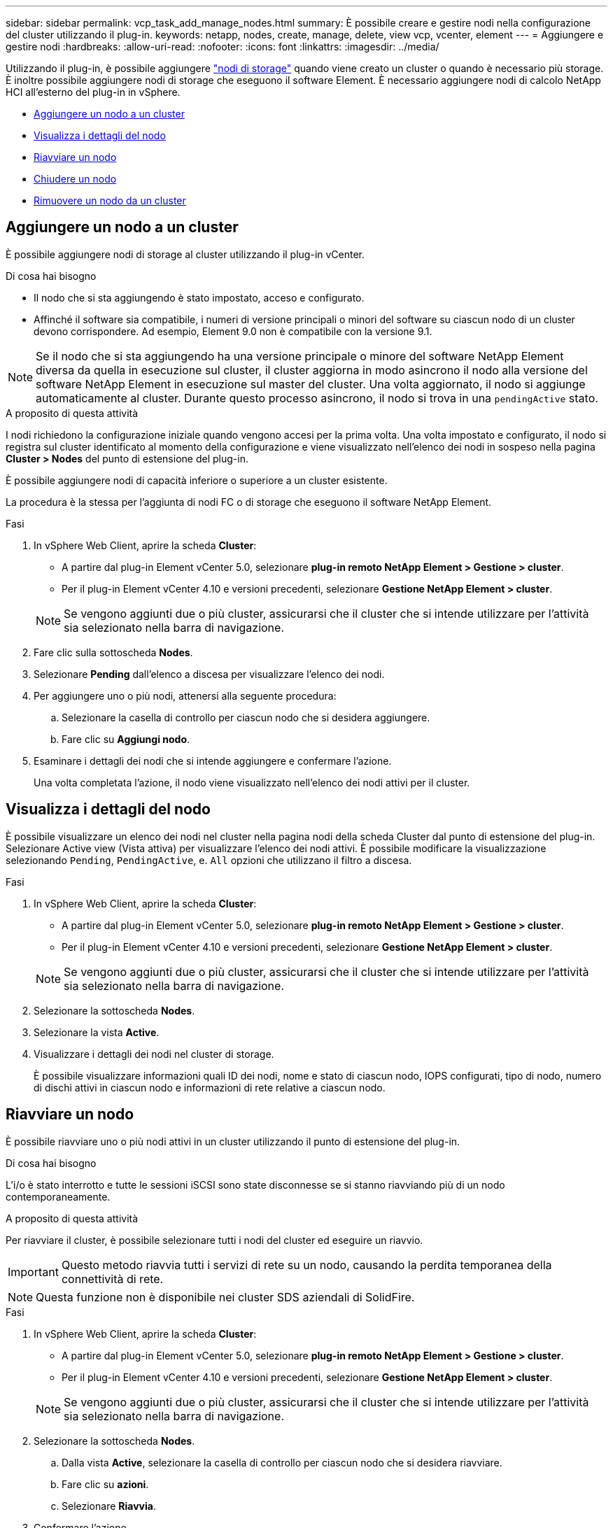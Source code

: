 ---
sidebar: sidebar 
permalink: vcp_task_add_manage_nodes.html 
summary: È possibile creare e gestire nodi nella configurazione del cluster utilizzando il plug-in. 
keywords: netapp, nodes, create, manage, delete, view vcp, vcenter, element 
---
= Aggiungere e gestire nodi
:hardbreaks:
:allow-uri-read: 
:nofooter: 
:icons: font
:linkattrs: 
:imagesdir: ../media/


[role="lead"]
Utilizzando il plug-in, è possibile aggiungere https://docs.netapp.com/us-en/hci/docs/concept_hci_nodes.html#storage-nodes["nodi di storage"] quando viene creato un cluster o quando è necessario più storage. È inoltre possibile aggiungere nodi di storage che eseguono il software Element. È necessario aggiungere nodi di calcolo NetApp HCI all'esterno del plug-in in vSphere.

* <<Aggiungere un nodo a un cluster>>
* <<Visualizza i dettagli del nodo>>
* <<Riavviare un nodo>>
* <<Chiudere un nodo>>
* <<Rimuovere un nodo da un cluster>>




== Aggiungere un nodo a un cluster

È possibile aggiungere nodi di storage al cluster utilizzando il plug-in vCenter.

.Di cosa hai bisogno
* Il nodo che si sta aggiungendo è stato impostato, acceso e configurato.
* Affinché il software sia compatibile, i numeri di versione principali o minori del software su ciascun nodo di un cluster devono corrispondere. Ad esempio, Element 9.0 non è compatibile con la versione 9.1.



NOTE: Se il nodo che si sta aggiungendo ha una versione principale o minore del software NetApp Element diversa da quella in esecuzione sul cluster, il cluster aggiorna in modo asincrono il nodo alla versione del software NetApp Element in esecuzione sul master del cluster. Una volta aggiornato, il nodo si aggiunge automaticamente al cluster. Durante questo processo asincrono, il nodo si trova in una `pendingActive` stato.

.A proposito di questa attività
I nodi richiedono la configurazione iniziale quando vengono accesi per la prima volta. Una volta impostato e configurato, il nodo si registra sul cluster identificato al momento della configurazione e viene visualizzato nell'elenco dei nodi in sospeso nella pagina *Cluster > Nodes* del punto di estensione del plug-in.

È possibile aggiungere nodi di capacità inferiore o superiore a un cluster esistente.

La procedura è la stessa per l'aggiunta di nodi FC o di storage che eseguono il software NetApp Element.

.Fasi
. In vSphere Web Client, aprire la scheda *Cluster*:
+
** A partire dal plug-in Element vCenter 5.0, selezionare *plug-in remoto NetApp Element > Gestione > cluster*.
** Per il plug-in Element vCenter 4.10 e versioni precedenti, selezionare *Gestione NetApp Element > cluster*.


+

NOTE: Se vengono aggiunti due o più cluster, assicurarsi che il cluster che si intende utilizzare per l'attività sia selezionato nella barra di navigazione.

. Fare clic sulla sottoscheda *Nodes*.
. Selezionare *Pending* dall'elenco a discesa per visualizzare l'elenco dei nodi.
. Per aggiungere uno o più nodi, attenersi alla seguente procedura:
+
.. Selezionare la casella di controllo per ciascun nodo che si desidera aggiungere.
.. Fare clic su *Aggiungi nodo*.


. Esaminare i dettagli dei nodi che si intende aggiungere e confermare l'azione.
+
Una volta completata l'azione, il nodo viene visualizzato nell'elenco dei nodi attivi per il cluster.





== Visualizza i dettagli del nodo

È possibile visualizzare un elenco dei nodi nel cluster nella pagina nodi della scheda Cluster dal punto di estensione del plug-in. Selezionare Active view (Vista attiva) per visualizzare l'elenco dei nodi attivi. È possibile modificare la visualizzazione selezionando `Pending`, `PendingActive`, e. `All` opzioni che utilizzano il filtro a discesa.

.Fasi
. In vSphere Web Client, aprire la scheda *Cluster*:
+
** A partire dal plug-in Element vCenter 5.0, selezionare *plug-in remoto NetApp Element > Gestione > cluster*.
** Per il plug-in Element vCenter 4.10 e versioni precedenti, selezionare *Gestione NetApp Element > cluster*.


+

NOTE: Se vengono aggiunti due o più cluster, assicurarsi che il cluster che si intende utilizzare per l'attività sia selezionato nella barra di navigazione.

. Selezionare la sottoscheda *Nodes*.
. Selezionare la vista *Active*.
. Visualizzare i dettagli dei nodi nel cluster di storage.
+
È possibile visualizzare informazioni quali ID dei nodi, nome e stato di ciascun nodo, IOPS configurati, tipo di nodo, numero di dischi attivi in ciascun nodo e informazioni di rete relative a ciascun nodo.





== Riavviare un nodo

È possibile riavviare uno o più nodi attivi in un cluster utilizzando il punto di estensione del plug-in.

.Di cosa hai bisogno
L'i/o è stato interrotto e tutte le sessioni iSCSI sono state disconnesse se si stanno riavviando più di un nodo contemporaneamente.

.A proposito di questa attività
Per riavviare il cluster, è possibile selezionare tutti i nodi del cluster ed eseguire un riavvio.


IMPORTANT: Questo metodo riavvia tutti i servizi di rete su un nodo, causando la perdita temporanea della connettività di rete.


NOTE: Questa funzione non è disponibile nei cluster SDS aziendali di SolidFire.

.Fasi
. In vSphere Web Client, aprire la scheda *Cluster*:
+
** A partire dal plug-in Element vCenter 5.0, selezionare *plug-in remoto NetApp Element > Gestione > cluster*.
** Per il plug-in Element vCenter 4.10 e versioni precedenti, selezionare *Gestione NetApp Element > cluster*.


+

NOTE: Se vengono aggiunti due o più cluster, assicurarsi che il cluster che si intende utilizzare per l'attività sia selezionato nella barra di navigazione.

. Selezionare la sottoscheda *Nodes*.
+
.. Dalla vista *Active*, selezionare la casella di controllo per ciascun nodo che si desidera riavviare.
.. Fare clic su *azioni*.
.. Selezionare *Riavvia*.


. Confermare l'azione.




== Chiudere un nodo

È possibile arrestare uno o più nodi attivi in un cluster utilizzando il punto di estensione del plug-in. Per arrestare il cluster, è possibile selezionare tutti i nodi del cluster ed eseguire una chiusura simultanea.

.Di cosa hai bisogno
L'i/o è stato interrotto e tutte le sessioni iSCSI sono state disconnesse se si stanno riavviando più di un nodo contemporaneamente.

.A proposito di questa attività

NOTE: Questa funzione non è disponibile nei cluster SDS aziendali di SolidFire.

.Fasi
. In vSphere Web Client, aprire la scheda *Cluster*:
+
** A partire dal plug-in Element vCenter 5.0, selezionare *plug-in remoto NetApp Element > Gestione > cluster*.
** Per il plug-in Element vCenter 4.10 e versioni precedenti, selezionare *Gestione NetApp Element > cluster*.


+

NOTE: Se vengono aggiunti due o più cluster, assicurarsi che il cluster che si intende utilizzare per l'attività sia selezionato nella barra di navigazione.

. Selezionare la sottoscheda *Nodes*.
+
.. Dalla vista *Active*, selezionare la casella di controllo per ciascun nodo che si desidera chiudere.
.. Fare clic su *azioni*.
.. Selezionare *Shutdown* (Chiudi sessione).


. Confermare l'azione.



NOTE: Se un nodo è rimasto inattivo per più di 5.5 minuti in qualsiasi condizione di shutdown, il software NetApp Element determina che il nodo non torna a unirsi al cluster. La protezione dei dati Double Helix inizia l'attività di scrittura di singoli blocchi replicati in un altro nodo per replicare i dati. A seconda del periodo di inattività di un nodo, potrebbe essere necessario aggiungerne i dischi al cluster dopo che il nodo è stato riportato in linea.



== Rimuovere un nodo da un cluster

È possibile rimuovere i nodi da un cluster senza interruzioni del servizio quando lo storage non è più necessario o richiede manutenzione.

.Di cosa hai bisogno
Tutti i dischi nel nodo sono stati rimossi dal cluster. Non è possibile rimuovere un nodo fino a. `RemoveDrives` il processo è stato completato e tutti i dati sono stati migrati lontano dal nodo.

.A proposito di questa attività
Per la connettività FC in un cluster NetApp Element sono necessari almeno due nodi FC. Se è collegato un solo nodo FC, il sistema attiva gli avvisi nel registro eventi finché non si aggiunge un altro nodo FC al cluster, anche se tutto il traffico di rete FC continua a funzionare con un solo nodo FC.

.Fasi
. In vSphere Web Client, aprire la scheda *Cluster*:
+
** A partire dal plug-in Element vCenter 5.0, selezionare *plug-in remoto NetApp Element > Gestione > cluster*.
** Per il plug-in Element vCenter 4.10 e versioni precedenti, selezionare *Gestione NetApp Element > cluster*.


+

NOTE: Se vengono aggiunti due o più cluster, assicurarsi che il cluster che si intende utilizzare per l'attività sia selezionato nella barra di navigazione.

. Selezionare la sottoscheda *Nodes*.
. Per rimuovere uno o più nodi, attenersi alla seguente procedura:
+
.. Dalla vista *Active*, selezionare la casella di controllo per ciascun nodo che si desidera rimuovere.
.. Fare clic su *azioni*.
.. Selezionare *Rimuovi*.


. Confermare l'azione.
+
Tutti i nodi rimossi da un cluster vengono visualizzati nell'elenco dei nodi in sospeso.





== Trova ulteriori informazioni

* https://docs.netapp.com/us-en/hci/index.html["Documentazione NetApp HCI"^]
* https://www.netapp.com/data-storage/solidfire/documentation["Pagina SolidFire and Element Resources"^]

